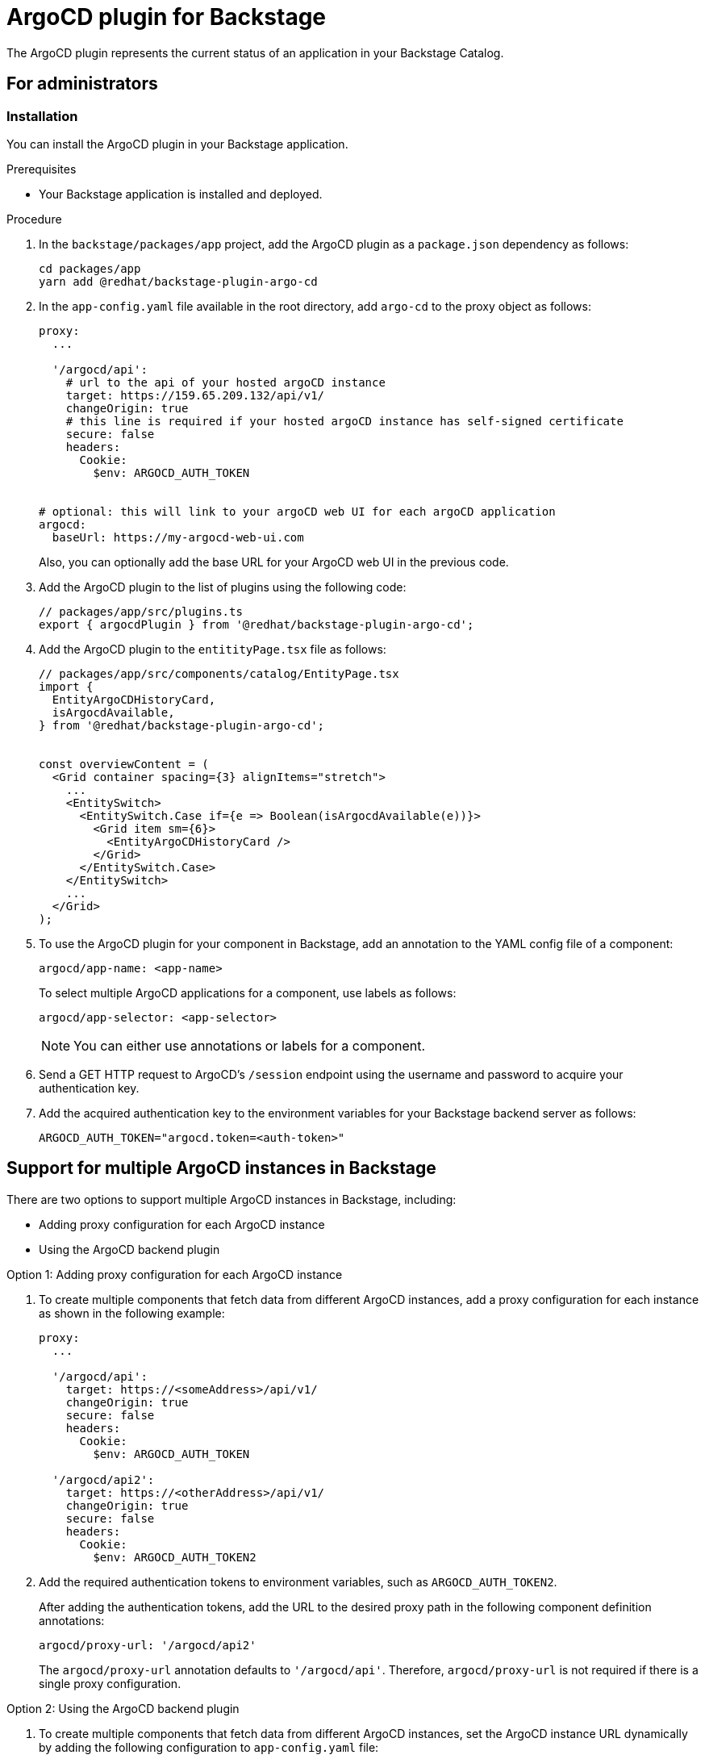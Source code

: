= ArgoCD plugin for Backstage

The ArgoCD plugin represents the current status of an application in your Backstage Catalog.

== For administrators

=== Installation

You can install the ArgoCD plugin in your Backstage application.

.Prerequisites

* Your Backstage application is installed and deployed.

.Procedure

. In the `backstage/packages/app` project, add the ArgoCD plugin as a `package.json` dependency as follows:
+
--
[source,console]
----
cd packages/app
yarn add @redhat/backstage-plugin-argo-cd
----
--

. In the `app-config.yaml` file available in the root directory, add `argo-cd` to the proxy object as follows:
+
--
[source,yaml]
----
proxy:
  ...

  '/argocd/api':
    # url to the api of your hosted argoCD instance
    target: https://159.65.209.132/api/v1/
    changeOrigin: true
    # this line is required if your hosted argoCD instance has self-signed certificate
    secure: false
    headers:
      Cookie:
        $env: ARGOCD_AUTH_TOKEN


# optional: this will link to your argoCD web UI for each argoCD application
argocd:
  baseUrl: https://my-argocd-web-ui.com
----

Also, you can optionally add the base URL for your ArgoCD web UI in the previous code.
--

. Add the ArgoCD plugin to the list of plugins using the following code:
+
--
[source]
----
// packages/app/src/plugins.ts
export { argocdPlugin } from '@redhat/backstage-plugin-argo-cd';
----
--

. Add the ArgoCD plugin to the `entitityPage.tsx` file as follows:
+
--
[source]
----
// packages/app/src/components/catalog/EntityPage.tsx
import {
  EntityArgoCDHistoryCard,
  isArgocdAvailable,
} from '@redhat/backstage-plugin-argo-cd';


const overviewContent = (
  <Grid container spacing={3} alignItems="stretch">
    ...
    <EntitySwitch>
      <EntitySwitch.Case if={e => Boolean(isArgocdAvailable(e))}>
        <Grid item sm={6}>
          <EntityArgoCDHistoryCard />
        </Grid>
      </EntitySwitch.Case>
    </EntitySwitch>
    ...
  </Grid>
);
----
--

. To use the ArgoCD plugin for your component in Backstage, add an annotation to the YAML config file of a component:
+
--
`argocd/app-name: <app-name>`

To select multiple ArgoCD applications for a component, use labels as follows:

`argocd/app-selector: <app-selector>`

[NOTE]
====
You can either use annotations or labels for a component.
====
--

. Send a GET HTTP request to ArgoCD’s `/session` endpoint using the username and password to acquire your authentication key.

.  Add the acquired authentication key to the environment variables for your Backstage backend server as follows:
+
--
`ARGOCD_AUTH_TOKEN="argocd.token=<auth-token>"`
--

== Support for multiple ArgoCD instances in Backstage

There are two options to support multiple ArgoCD instances in Backstage, including:

* Adding proxy configuration for each ArgoCD instance
* Using the ArgoCD backend plugin

.Option 1: Adding proxy configuration for each ArgoCD instance

. To create multiple components that fetch data from different ArgoCD instances, add a proxy configuration for each instance as shown in the following example:
+
--
[source,yaml]
----
proxy:
  ...

  '/argocd/api':
    target: https://<someAddress>/api/v1/
    changeOrigin: true
    secure: false
    headers:
      Cookie:
        $env: ARGOCD_AUTH_TOKEN

  '/argocd/api2':
    target: https://<otherAddress>/api/v1/
    changeOrigin: true
    secure: false
    headers:
      Cookie:
        $env: ARGOCD_AUTH_TOKEN2

----
--

. Add the required authentication tokens to environment variables, such as `ARGOCD_AUTH_TOKEN2`.
+
--
After adding the authentication tokens, add the URL to the desired proxy path in the following component definition annotations:

`argocd/proxy-url: '/argocd/api2'`

The `argocd/proxy-url` annotation defaults to `'/argocd/api'`. Therefore, `argocd/proxy-url` is not required if there is a single proxy configuration.
--

.Option 2: Using the ArgoCD backend plugin

. To create multiple components that fetch data from different ArgoCD instances, set the ArgoCD instance URL dynamically by adding the following configuration to `app-config.yaml` file:
+
--
[source,yaml]
----
argocd:
  username: ${ARGOCD_USERNAME}
  password: ${ARGOCD_PASSWORD}
  waitCycles: 25
  appLocatorMethods:
    - type: 'config'
      instances:
        - name: argoInstance1
          url: https://argoInstance1.com
          token: ${ARGOCD_AUTH_TOKEN} # optional
        - name: argoInstance2
          url: https://argoInstance2.com
          # dedicated username/password for this instance
          username: ${ARGOCD_USERNAME_INSTANCE_2} # optional
          password: ${ARGOCD_PASSWORD_INSTANCE_2} # optional

----

A loop is created between deleting ArgoCD project and application to check the deletion of application occurring before the deletion of the project. If waitCycles is set to 25, then the loop can last for 75 seconds before erroring out.

With the previous configuration, the ArgoCD plugin fetches the ArgoCD instances an application is deployed to and use the ArgoCD backend plugin (`backstage-plugin-argo-cd-backend`) to reach out to each ArgoCD instance based on the following mapping:

* Add the required authentication tokens to environment variables, such as `ARGOCD_USERNAME` and `ARGOCD_PASSWORD` inside the argocd object. These authentication tokens are used as credentials for all ArgoCD instances by default.
+
[source]
----
argocd:
  username: ${ARGOCD_USERNAME}
  password: ${ARGOCD_PASSWORD}
  appLocatorMethods:
    - type: 'config'
      instances:
        - name: argoInstance1
          url: https://argoInstance1.com
        - name: argoInstance2
          url: https://argoInstance2.com
----

* Define a username and password for each ArgoCD instance. This mapping has higher priority than the previous option.
+
[source]
----
argocd:
  username: ${ARGOCD_USERNAME}
  password: ${ARGOCD_PASSWORD}
  appLocatorMethods:
    - type: 'config'
      instances:
        - name: argoInstance1
          url: https://argoInstance1.com
        - name: argoInstance2
          url: https://argoInstance2.com
          # dedicated username/password for this instance
          username: ${ARGOCD_USERNAME_INSTANCE_2}
          password: ${ARGOCD_PASSWORD_INSTANCE_2}
----

* Define a token for each instance. This mapping has higher priority than both options mentioned previously.
+
[source]
----
argocd:
  username: ${ARGOCD_USERNAME}
  password: ${ARGOCD_PASSWORD}
  appLocatorMethods:
    - type: 'config'
      instances:
        - name: argoInstance1
          url: https://argoInstance1.com
          token: ${ARGOCD_AUTH_TOKEN} # Token to use to instance 1
----
--

=== Permissions in ArgoCD plugin

Setting permissions for ArgoCD user account not only reduces the scope but also reduces the functionality of the backend. If you scope the permissions for read-only, then actions including creating, deleting, and resyncing the application will not be available. 

The error handling in ArgoCD is designed to alert you when proper permissions are not in place.

=== Self-signed certificates in ArgoCD plugin

By default, the ArgoCD server generates a self-signed certificate. Once you install the ArgoCD plugin, the deployment of argocd-server can be patched to be insecure using the following command:

[source,console]
----
kubectl patch deployment argocd-server --type "json" -p '[{"op":"add","path":"/spec/template/spec/containers/0/command/-","value":"--insecure"}]'
----

Also, you can use Helm to install the ArgoCD plugin and be insecure by default:

[source,console]
----
helm upgrade --install argocd argo/argo-cd \
  --version 3.33.5 \
  --set 'server.extraArgs={--insecure}'
----

== For users

=== Using ArgoCD plugin in Backstage

The ArgoCD plugin displays the current state of an application in Backstage Catalog.

.Prerequisites

* Your Backstage application is installed and running.
* You have installed the ArgoCD plugin. For installation steps, see <<Installation>>.

.Procedure

. Open your Backstage application and go to the *Catalog* page.
. In the *OVERVIEW* tab, you can see the ArgoCD overview card at the bottom.
+
--
image::images/argo-cd-plugin-overview-card.png[ArgoCD overview card]

The ArgoCD overview card displays application information including *NAME*, *INSTANCE*, *SYNC STATUS*, *HEALTH STATUS*, and *LAST SYNCED*.
--

. To view the detailed application information, select an application from the ArgoCD overview card.
+
--
A pop-up containing detailed information about the application appears, along with a link to ArgoCD dashboard.

image::images/argo-cd-plugin-overview-card-details.png[ArgoCD overview card]
--

. To view the ArgoCD history, go to the *CD* tab in the Catalog.
+
--

image::images/argo-cd-plugin-history.png[ArgoCD overview card]

The *ArgoCD history* page contains history of application instances along with other information, such as deploy details, author name, message that author added, and revision ID.
--







